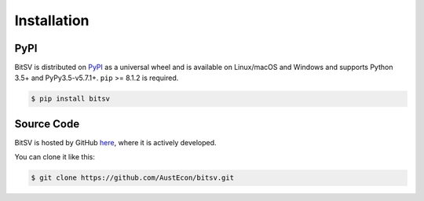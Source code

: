 .. _install:

Installation
============

PyPI
----

BitSV is distributed on `PyPI`_ as a universal wheel and is available on Linux/macOS
and Windows and supports Python 3.5+ and PyPy3.5-v5.7.1+. ``pip`` >= 8.1.2 is required.

.. code-block:: bash

    $ pip install bitsv

Source Code
-----------

BitSV is hosted by GitHub `here`_, where it is actively developed.

You can clone it like this:

.. code-block:: bash

    $ git clone https://github.com/AustEcon/bitsv.git

.. _PyPI: https://pypi.org/project/bitsv
.. _here: https://github.com/AustEcon/bitsv.git
